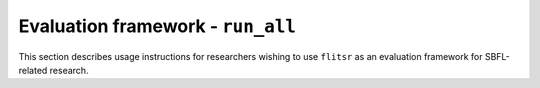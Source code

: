 Evaluation framework - ``run_all``
==================================

This section describes usage instructions for researchers wishing to use
``flitsr`` as an evaluation framework for SBFL-related research.

